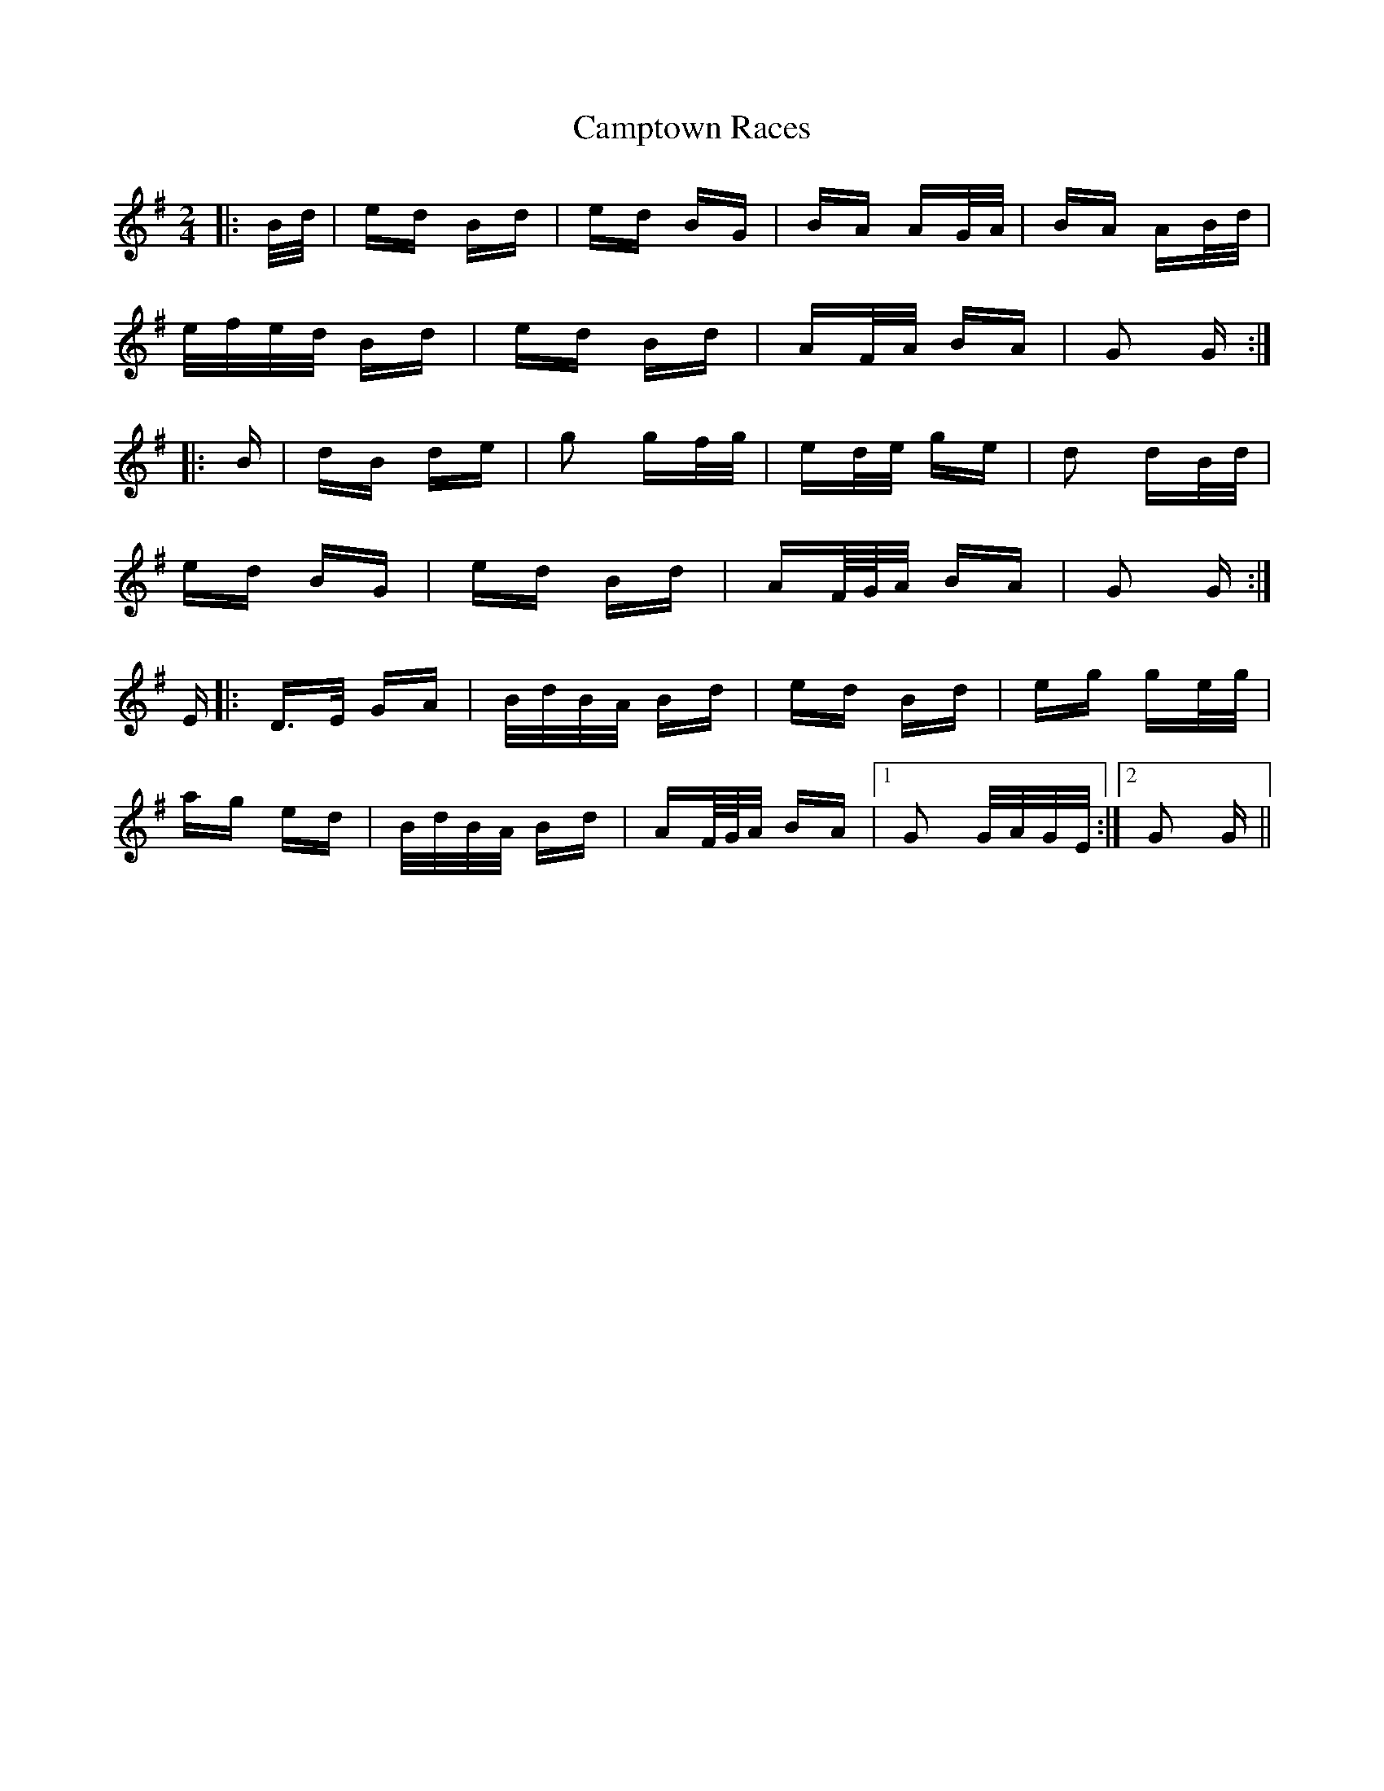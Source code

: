 X: 5976
T: Camptown Races
R: polka
M: 2/4
K: Gmajor
|:B/d/|ed Bd|ed BG|BA AG/A/|BA AB/d/|
e/f/e/d/ Bd|ed Bd|AF/A/ BA|G2 G:|
|:B|dB de|g2 gf/g/|ed/e/ ge|d2 dB/d/|
ed BG|ed Bd|AF/4G/4A/ BA|G2 G:|
E|:D>E GA|B/d/B/A/ Bd|ed Bd|eg ge/g/|
ag ed|B/d/B/A/ Bd|AF/4G/4A/ BA|1 G2 G/A/G/E/:|2 G2 G||

